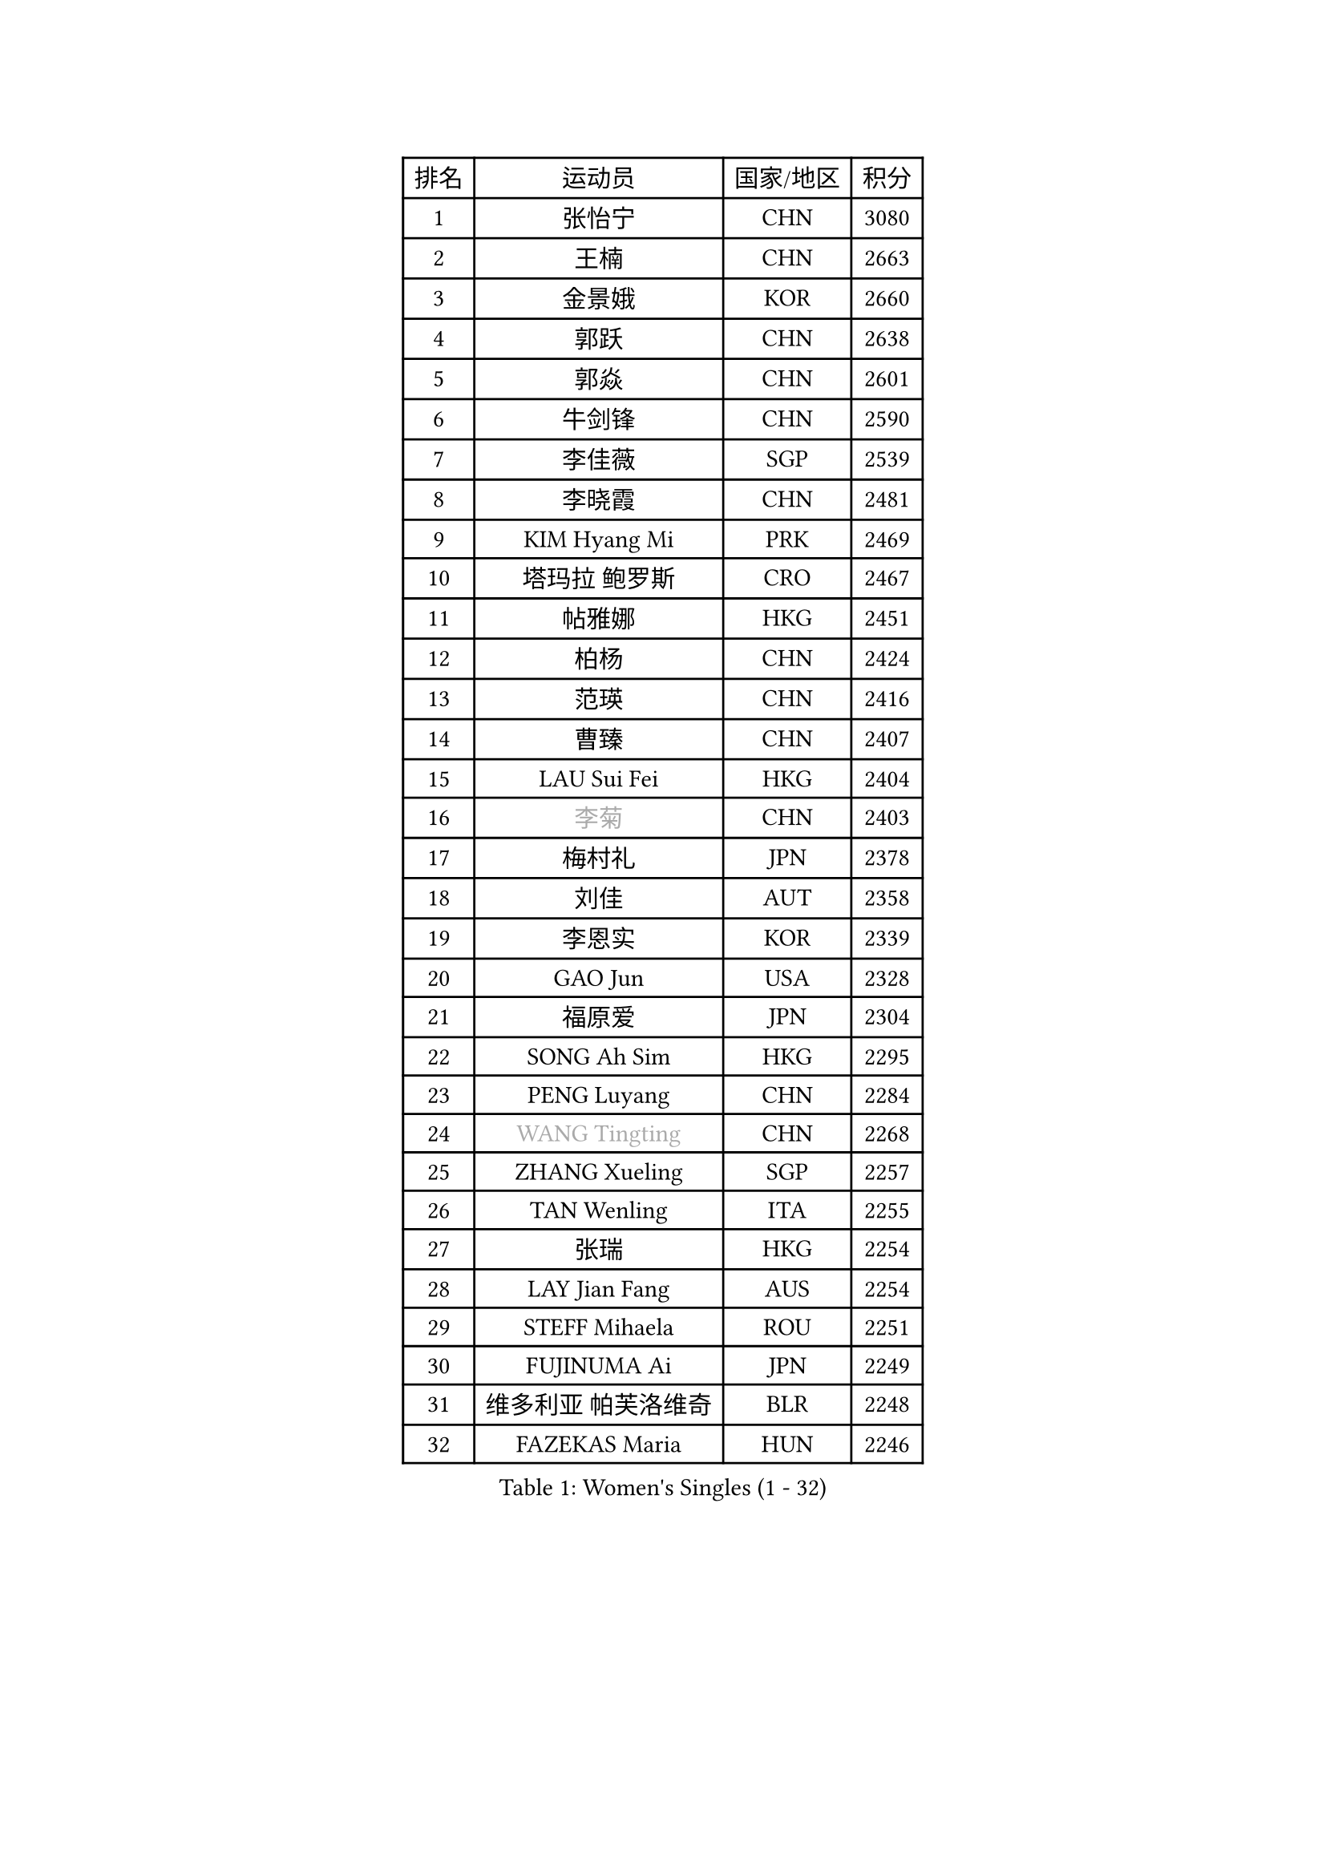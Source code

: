 
#set text(font: ("Courier New", "NSimSun"))
#figure(
  caption: "Women's Singles (1 - 32)",
    table(
      columns: 4,
      [排名], [运动员], [国家/地区], [积分],
      [1], [张怡宁], [CHN], [3080],
      [2], [王楠], [CHN], [2663],
      [3], [金景娥], [KOR], [2660],
      [4], [郭跃], [CHN], [2638],
      [5], [郭焱], [CHN], [2601],
      [6], [牛剑锋], [CHN], [2590],
      [7], [李佳薇], [SGP], [2539],
      [8], [李晓霞], [CHN], [2481],
      [9], [KIM Hyang Mi], [PRK], [2469],
      [10], [塔玛拉 鲍罗斯], [CRO], [2467],
      [11], [帖雅娜], [HKG], [2451],
      [12], [柏杨], [CHN], [2424],
      [13], [范瑛], [CHN], [2416],
      [14], [曹臻], [CHN], [2407],
      [15], [LAU Sui Fei], [HKG], [2404],
      [16], [#text(gray, "李菊")], [CHN], [2403],
      [17], [梅村礼], [JPN], [2378],
      [18], [刘佳], [AUT], [2358],
      [19], [李恩实], [KOR], [2339],
      [20], [GAO Jun], [USA], [2328],
      [21], [福原爱], [JPN], [2304],
      [22], [SONG Ah Sim], [HKG], [2295],
      [23], [PENG Luyang], [CHN], [2284],
      [24], [#text(gray, "WANG Tingting")], [CHN], [2268],
      [25], [ZHANG Xueling], [SGP], [2257],
      [26], [TAN Wenling], [ITA], [2255],
      [27], [张瑞], [HKG], [2254],
      [28], [LAY Jian Fang], [AUS], [2254],
      [29], [STEFF Mihaela], [ROU], [2251],
      [30], [FUJINUMA Ai], [JPN], [2249],
      [31], [维多利亚 帕芙洛维奇], [BLR], [2248],
      [32], [FAZEKAS Maria], [HUN], [2246],
    )
  )#pagebreak()

#set text(font: ("Courier New", "NSimSun"))
#figure(
  caption: "Women's Singles (33 - 64)",
    table(
      columns: 4,
      [排名], [运动员], [国家/地区], [积分],
      [33], [LIN Ling], [HKG], [2222],
      [34], [克里斯蒂娜 托特], [HUN], [2219],
      [35], [#text(gray, "金英姬")], [PRK], [2184],
      [36], [STRBIKOVA Renata], [CZE], [2182],
      [37], [姜华珺], [HKG], [2166],
      [38], [PASKAUSKIENE Ruta], [LTU], [2166],
      [39], [LI Nan], [CHN], [2160],
      [40], [GANINA Svetlana], [RUS], [2143],
      [41], [SCHOPP Jie], [GER], [2141],
      [42], [#text(gray, "JING Junhong")], [SGP], [2138],
      [43], [KWAK Bangbang], [KOR], [2135],
      [44], [BADESCU Otilia], [ROU], [2134],
      [45], [平野早矢香], [JPN], [2132],
      [46], [HUANG Yi-Hua], [TPE], [2130],
      [47], [LANG Kristin], [GER], [2130],
      [48], [ZAMFIR Adriana], [ROU], [2122],
      [49], [JEON Hyekyung], [KOR], [2114],
      [50], [WANG Chen], [CHN], [2110],
      [51], [PALINA Irina], [RUS], [2109],
      [52], [#text(gray, "SUK Eunmi")], [KOR], [2103],
      [53], [FADEEVA Oxana], [RUS], [2103],
      [54], [KIM Bokrae], [KOR], [2099],
      [55], [LU Yun-Feng], [TPE], [2096],
      [56], [SCHALL Elke], [GER], [2085],
      [57], [LI Chunli], [NZL], [2082],
      [58], [MELNIK Galina], [RUS], [2082],
      [59], [MOLNAR Cornelia], [CRO], [2081],
      [60], [KIM Mi Yong], [PRK], [2080],
      [61], [ODOROVA Eva], [SVK], [2080],
      [62], [KOMWONG Nanthana], [THA], [2074],
      [63], [KRAVCHENKO Marina], [ISR], [2072],
      [64], [BATORFI Csilla], [HUN], [2069],
    )
  )#pagebreak()

#set text(font: ("Courier New", "NSimSun"))
#figure(
  caption: "Women's Singles (65 - 96)",
    table(
      columns: 4,
      [排名], [运动员], [国家/地区], [积分],
      [65], [KOSTROMINA Tatyana], [BLR], [2062],
      [66], [POTA Georgina], [HUN], [2059],
      [67], [NEGRISOLI Laura], [ITA], [2053],
      [68], [HEINE Veronika], [AUT], [2047],
      [69], [MOON Hyunjung], [KOR], [2044],
      [70], [XU Yan], [SGP], [2040],
      [71], [KRAMER Tanja], [GER], [2032],
      [72], [STRUSE Nicole], [GER], [2030],
      [73], [PAVLOVICH Veronika], [BLR], [2026],
      [74], [PAN Chun-Chu], [TPE], [2020],
      [75], [CADA Petra], [CAN], [2003],
      [76], [HIURA Reiko], [JPN], [1998],
      [77], [MIROU Maria], [GRE], [1992],
      [78], [MUANGSUK Anisara], [THA], [1978],
      [79], [藤井宽子], [JPN], [1972],
      [80], [STEFANOVA Nikoleta], [ITA], [1964],
      [81], [DOBESOVA Jana], [CZE], [1962],
      [82], [DVORAK Galia], [ESP], [1962],
      [83], [ERDELJI Silvija], [SRB], [1961],
      [84], [KONISHI An], [JPN], [1954],
      [85], [倪夏莲], [LUX], [1947],
      [86], [KIM Kyungha], [KOR], [1942],
      [87], [PIETKIEWICZ Monika], [POL], [1939],
      [88], [#text(gray, "ROUSSY Marie-Christine")], [CAN], [1937],
      [89], [KISHIDA Satoko], [JPN], [1935],
      [90], [MOLNAR Zita], [HUN], [1933],
      [91], [RATHER Jasna], [USA], [1931],
      [92], [IVANCAN Irene], [GER], [1928],
      [93], [福冈春菜], [JPN], [1914],
      [94], [BILENKO Tetyana], [UKR], [1913],
      [95], [GHATAK Poulomi], [IND], [1908],
      [96], [LOVAS Petra], [HUN], [1908],
    )
  )#pagebreak()

#set text(font: ("Courier New", "NSimSun"))
#figure(
  caption: "Women's Singles (97 - 128)",
    table(
      columns: 4,
      [排名], [运动员], [国家/地区], [积分],
      [97], [NEMES Olga], [ROU], [1904],
      [98], [BENTSEN Eldijana], [CRO], [1904],
      [99], [KOVTUN Elena], [UKR], [1895],
      [100], [VAN ULSEN Sigrid], [NED], [1889],
      [101], [KO Somi], [KOR], [1888],
      [102], [BOLLMEIER Nadine], [GER], [1888],
      [103], [SHIOSAKI Yuka], [JPN], [1885],
      [104], [#text(gray, "KIM Mookyo")], [KOR], [1885],
      [105], [PLAVSIC Gordana], [SRB], [1884],
      [106], [TANIGUCHI Naoko], [JPN], [1881],
      [107], [ERDELJI Anamaria], [SRB], [1877],
      [108], [TODOROVIC Biljana], [SLO], [1874],
      [109], [BURGAR Spela], [SLO], [1872],
      [110], [LI Yun Fei], [BEL], [1871],
      [111], [DAS Mouma], [IND], [1868],
      [112], [#text(gray, "REGENWETTER Peggy")], [LUX], [1865],
      [113], [VACENOVSKA Iveta], [CZE], [1865],
      [114], [CICHOCKA Magdalena], [POL], [1861],
      [115], [LI Qiangbing], [AUT], [1856],
      [116], [VACHOVCOVA Alena], [CZE], [1856],
      [117], [MUTLU Nevin], [TUR], [1854],
      [118], [BANH THUA Tawny], [USA], [1853],
      [119], [PAOVIC Sandra], [CRO], [1851],
      [120], [CHEN TONG Fei-Ming], [TPE], [1851],
      [121], [#text(gray, "LOWER Helen")], [ENG], [1849],
      [122], [MOROZOVA Marina], [EST], [1847],
      [123], [ROBERTSON Laura], [GER], [1845],
      [124], [DEMIENOVA Zuzana], [SVK], [1838],
      [125], [MIAO Miao], [AUS], [1828],
      [126], [GOBEL Jessica], [GER], [1827],
      [127], [WAGGERMAYER Elena], [AUT], [1826],
      [128], [LEE Hyangmi], [KOR], [1823],
    )
  )